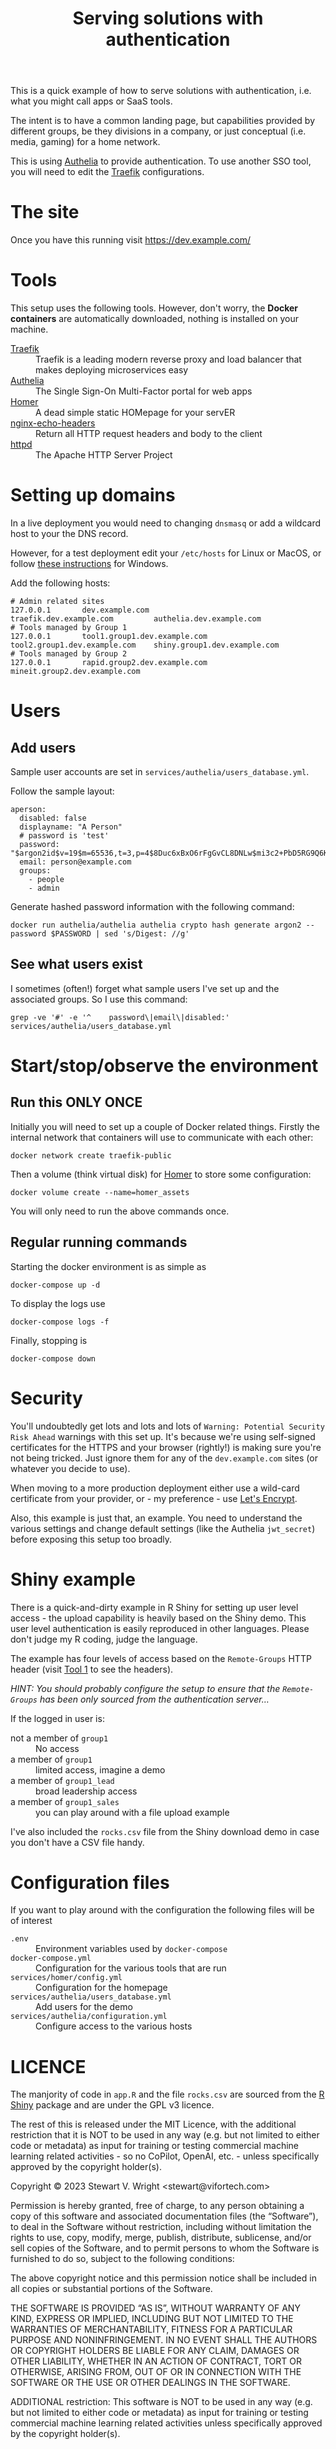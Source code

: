 #+TITLE: Serving solutions with authentication

This is a quick example of how to serve solutions with authentication, i.e. what you might call apps or SaaS tools.

The intent is to have a common landing page, but capabilities provided by different groups, be they divisions in a company, or just conceptual (i.e. media, gaming) for a home network.

This is using [[https://www.authelia.com/][Authelia]] to provide authentication.  To use another SSO tool, you will need to edit the [[https://traefik.io/][Traefik]] configurations.

* The site

Once you have this running visit https://dev.example.com/

* Tools

This setup uses the following tools.  However, don't worry, the *Docker containers* are automatically downloaded, nothing is installed on your machine.

- [[https://traefik.io/][Traefik]] :: Traefik is a leading modern reverse proxy and load balancer that makes deploying microservices easy
- [[https://www.authelia.com/][Authelia]] :: The Single Sign-On Multi-Factor portal for web apps
- [[https://github.com/bastienwirtz/homer][Homer]] :: A dead simple static HOMepage for your servER
- [[https://github.com/brndnmtthws/nginx-echo-headers][nginx-echo-headers]] :: Return all HTTP request headers and body to the client
- [[https://hub.docker.com/_/httpd/][httpd]] :: The Apache HTTP Server Project

* Setting up domains

In a live deployment you would need to changing ~dnsmasq~ or add a wildcard host to your the DNS record.

However, for a test deployment edit your =/etc/hosts= for Linux or MacOS, or follow [[https://duckduckgo.com/?t=ffab&q=edit+hosts+file+in+windows+10][these instructions]] for Windows.

Add the following hosts:

#+begin_example
# Admin related sites
127.0.0.1       dev.example.com                 traefik.dev.example.com         authelia.dev.example.com
# Tools managed by Group 1
127.0.0.1       tool1.group1.dev.example.com    tool2.group1.dev.example.com    shiny.group1.dev.example.com
# Tools managed by Group 2
127.0.0.1       rapid.group2.dev.example.com    mineit.group2.dev.example.com
#+end_example

* Users

** Add users

Sample user accounts are set in =services/authelia/users_database.yml=.

Follow the sample layout:

#+begin_example
  aperson:
    disabled: false
    displayname: "A Person"
    # password is 'test'
    password: "$argon2id$v=19$m=65536,t=3,p=4$8Duc6xBxO6rFgGvCL8DNLw$mi3c2+PbD5RG9Q6K7ORxls2uuNx8u//+5VdAUEgWn0Q"
    email: person@example.com
    groups:
      - people
      - admin
#+end_example

Generate hashed password information with the following command:
#+begin_src shell
  docker run authelia/authelia authelia crypto hash generate argon2 --password $PASSWORD | sed 's/Digest: //g'
#+end_src

** See what users exist

I sometimes (often!) forget what sample users I've set up and the associated groups.  So I use this command:

#+begin_src shell
  grep -ve '#' -e '^    password\|email\|disabled:' services/authelia/users_database.yml
#+end_src

* Start/stop/observe the environment

** Run this ONLY ONCE

Initially you will need to set up a couple of Docker related things.  Firstly the internal network that containers will use to communicate with each other:

#+begin_src shell
  docker network create traefik-public
#+end_src

Then a volume (think virtual disk) for [[https://github.com/bastienwirtz/homer][Homer]] to store some configuration:

#+begin_src shell
  docker volume create --name=homer_assets
#+end_src

You will only need to run the above commands once.

** Regular running commands

Starting the docker environment is as simple as
#+begin_src shell
  docker-compose up -d
#+end_src

To display the logs use
#+begin_src shell
  docker-compose logs -f
#+end_src

Finally, stopping is
#+begin_src shell
  docker-compose down
#+end_src

* Security

You'll undoubtedly get lots and lots and lots of =Warning: Potential Security Risk Ahead= warnings with this set up.  It's because we're using self-signed certificates for the HTTPS and your browser (rightly!) is making sure you're not being tricked.  Just ignore them for any of the =dev.example.com= sites (or whatever you decide to use).

When moving to a more production deployment either use a wild-card certificate from your provider, or - my preference - use [[https://letsencrypt.org/][Let's Encrypt]].


Also, this example is just that, an example.  You need to understand the various settings and change default settings (like the Authelia ~jwt_secret~) before exposing this setup too broadly.

* Shiny example

There is a quick-and-dirty example in R Shiny for setting up user level access - the upload capability is heavily based on the Shiny demo.  This user level authentication is easily reproduced in other languages.  Please don't judge my R coding, judge the language.

The example has four levels of access based on the =Remote-Groups= HTTP header (visit [[https://tool1.group1.dev.example.com][Tool 1]] to see the headers).

/HINT: You should probably configure the setup to ensure that the =Remote-Groups= has been only sourced from the authentication server.../

If the logged in user is:
- not a member of ~group1~ :: No access
- a member of ~group1~ :: limited access, imagine a demo
- a member of ~group1_lead~ :: broad leadership access
- a member of ~group1_sales~ :: you can play around with a file upload example


I've also included the ~rocks.csv~ file from the Shiny download demo in case you don't have a CSV file handy.
* Configuration files

If you want to play around with the configuration the following files will be of interest

- =.env= :: Environment variables used by ~docker-compose~
- =docker-compose.yml= :: Configuration for the various tools that are run
- =services/homer/config.yml= :: Configuration for the homepage
- =services/authelia/users_database.yml= :: Add users for the demo
- =services/authelia/configuration.yml= :: Configure access to the various hosts

* LICENCE

The manjority of code in ~app.R~ and the file ~rocks.csv~ are sourced from the [[https://shiny.rstudio.com][R Shiny]] package and are under the GPL v3 licence.

The rest of this is released under the MIT Licence, with the additional restriction that it is NOT to be used in any way (e.g. but not limited to either code or metadata) as input for training or testing commercial machine learning related activities - so no CoPilot, OpenAI, etc. - unless specifically approved by the copyright holder(s).


Copyright © 2023 Stewart V. Wright <stewart@vifortech.com>

Permission is hereby granted, free of charge, to any person obtaining a copy of this software and associated documentation files (the “Software”), to deal in the Software without restriction, including without limitation the rights to use, copy, modify, merge, publish, distribute, sublicense, and/or sell copies of the Software, and to permit persons to whom the Software is furnished to do so, subject to the following conditions:

The above copyright notice and this permission notice shall be included in all copies or substantial portions of the Software.

THE SOFTWARE IS PROVIDED “AS IS”, WITHOUT WARRANTY OF ANY KIND, EXPRESS OR IMPLIED, INCLUDING BUT NOT LIMITED TO THE WARRANTIES OF MERCHANTABILITY, FITNESS FOR A PARTICULAR PURPOSE AND NONINFRINGEMENT. IN NO EVENT SHALL THE AUTHORS OR COPYRIGHT HOLDERS BE LIABLE FOR ANY CLAIM, DAMAGES OR OTHER LIABILITY, WHETHER IN AN ACTION OF CONTRACT, TORT OR OTHERWISE, ARISING FROM, OUT OF OR IN CONNECTION WITH THE SOFTWARE OR THE USE OR OTHER DEALINGS IN THE SOFTWARE.

ADDITIONAL restriction:
This software is NOT to be used in any way (e.g. but not limited to either code or metadata) as input for training or testing commercial machine learning related activities unless specifically approved by the copyright holder(s).
